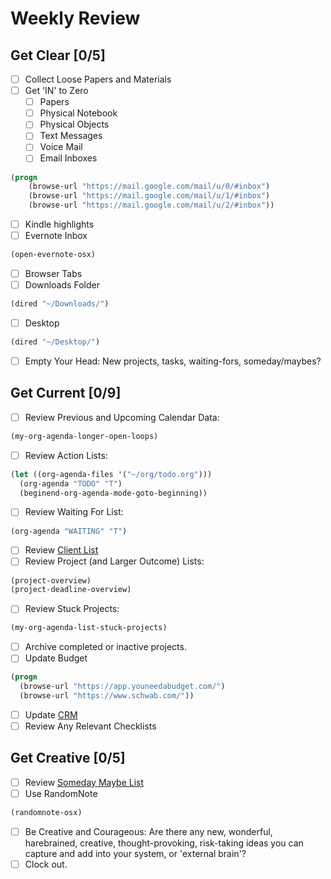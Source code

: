 * Weekly Review
** Get Clear [0/5]
- [ ] Collect Loose Papers and Materials
- [ ] Get 'IN' to Zero
  - [ ] Papers
  - [ ] Physical Notebook
  - [ ] Physical Objects
  - [ ] Text Messages
  - [ ] Voice Mail
  - [ ] Email Inboxes
#+BEGIN_SRC emacs-lisp
(progn
    (browse-url "https://mail.google.com/mail/u/0/#inbox")
    (browse-url "https://mail.google.com/mail/u/1/#inbox")
    (browse-url "https://mail.google.com/mail/u/2/#inbox"))
#+END_SRC
  - [ ] Kindle highlights
  - [ ] Evernote Inbox
#+BEGIN_SRC emacs-lisp
  (open-evernote-osx)
#+END_SRC
  - [ ] Browser Tabs
  - [ ] Downloads Folder
#+BEGIN_SRC emacs-lisp
(dired "~/Downloads/")
#+END_SRC
  - [ ] Desktop
#+BEGIN_SRC emacs-lisp
(dired "~/Desktop/")
#+END_SRC
- [ ] Empty Your Head: New projects, tasks, waiting-fors, someday/maybes?
** Get Current [0/9]
- [ ] Review Previous and Upcoming Calendar Data:
#+BEGIN_SRC emacs-lisp
(my-org-agenda-longer-open-loops)
#+END_SRC
- [ ] Review Action Lists:
#+BEGIN_SRC emacs-lisp
  (let ((org-agenda-files '("~/org/todo.org")))
    (org-agenda "TODO" "T")
    (beginend-org-agenda-mode-goto-beginning))
#+END_SRC
- [ ] Review Waiting For List:
#+BEGIN_SRC emacs-lisp
  (org-agenda "WAITING" "T")
#+END_SRC
- [ ] Review [[file:~/org/clients.org][Client List]]
- [ ] Review Project (and Larger Outcome) Lists:
#+BEGIN_SRC emacs-lisp
  (project-overview)
  (project-deadline-overview)
#+END_SRC
- [ ] Review Stuck Projects:
#+BEGIN_SRC emacs-lisp
  (my-org-agenda-list-stuck-projects)
#+END_SRC
- [ ] Archive completed or inactive projects.
- [ ] Update Budget
#+BEGIN_SRC emacs-lisp
  (progn
    (browse-url "https://app.youneedabudget.com/")
    (browse-url "https://www.schwab.com/"))
#+END_SRC
- [ ] Update [[https://airtable.com/tblk92VIsS1lm44S1/viwiA1nfNIqPEIK7q?mode=twoWeek][CRM]]
- [ ] Review Any Relevant Checklists
** Get Creative [0/5]
- [ ] Review [[file:~/org/somedaymaybe.org][Someday Maybe List]]
- [ ] Use RandomNote
#+BEGIN_SRC emacs-lisp
  (randomnote-osx)
#+END_SRC
- [ ] Be Creative and Courageous: Are there any new, wonderful, harebrained, creative, thought-provoking, risk-taking ideas you can capture and add into your system, or 'external brain'?
- [ ] Clock out.
